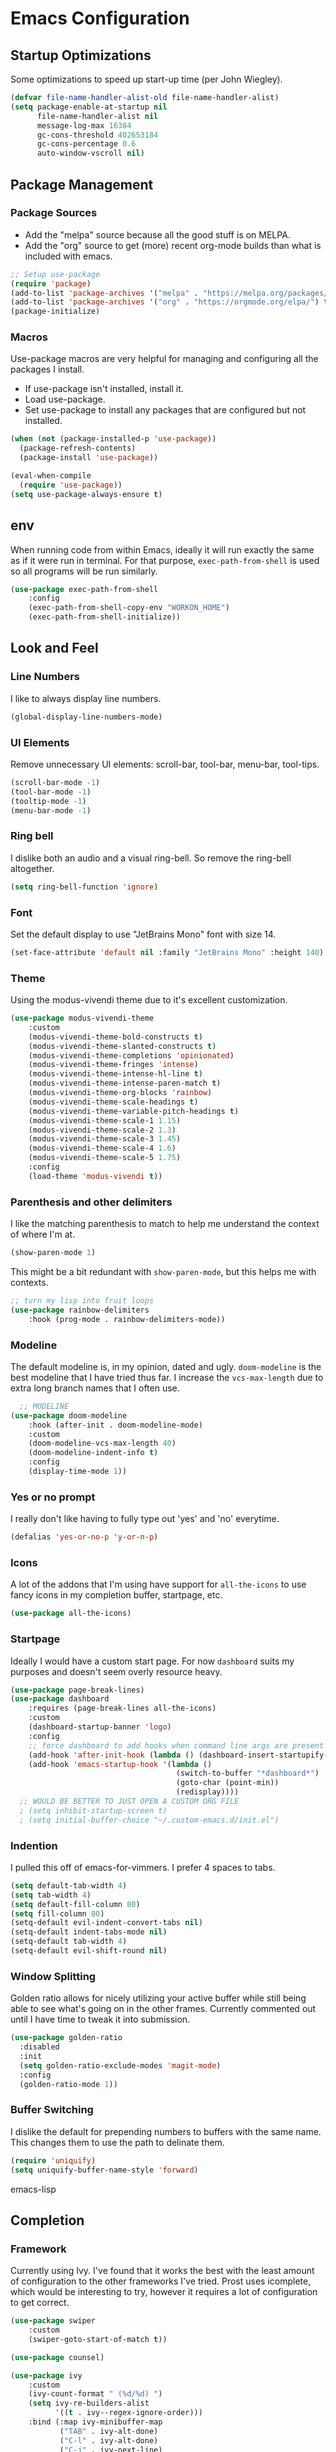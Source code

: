 #+AUTHOR: Drew Bruce
#+EMAIL: drew@drewbruce.com
#+PROPERTY: header-args :tangle yes

* Emacs Configuration
** Startup Optimizations
Some optimizations to speed up start-up time (per John Wiegley).
#+BEGIN_SRC emacs-lisp
(defvar file-name-handler-alist-old file-name-handler-alist)
(setq package-enable-at-startup nil
      file-name-handler-alist nil
      message-log-max 16384
      gc-cons-threshold 402653184
      gc-cons-percentage 0.6
      auto-window-vscroll nil)
#+END_SRC
** Package Management
*** Package Sources
+ Add the "melpa" source because all the good stuff is on MELPA.
+ Add the "org" source to get (more) recent org-mode builds than what is included with emacs.
#+BEGIN_SRC emacs-lisp
;; Setup use-package
(require 'package)
(add-to-list 'package-archives '("melpa" . "https://melpa.org/packages/") t)
(add-to-list 'package-archives '("org" . "https://orgmode.org/elpa/") t)
(package-initialize)
#+END_SRC
*** Macros
Use-package macros are very helpful for managing and configuring all the packages I install.
+ If use-package isn't installed, install it.
+ Load use-package.
+ Set use-package to install any packages that are configured but not installed.
#+BEGIN_SRC emacs-lisp
(when (not (package-installed-p 'use-package))
  (package-refresh-contents)
  (package-install 'use-package))

(eval-when-compile
  (require 'use-package))
(setq use-package-always-ensure t)
#+END_SRC
** env
When running code from within Emacs, ideally it will run exactly the same as if it were run in terminal.
For that purpose, ~exec-path-from-shell~ is used so all programs will be run similarly.
#+BEGIN_SRC emacs-lisp
(use-package exec-path-from-shell
    :config
    (exec-path-from-shell-copy-env "WORKON_HOME")
    (exec-path-from-shell-initialize))
#+END_SRC
** Look and Feel
*** Line Numbers
I like to always display line numbers.
#+BEGIN_SRC emacs-lisp
(global-display-line-numbers-mode)
#+END_SRC
*** UI Elements
Remove unnecessary UI elements: scroll-bar, tool-bar, menu-bar, tool-tips.
#+BEGIN_SRC emacs-lisp
(scroll-bar-mode -1)
(tool-bar-mode -1)
(tooltip-mode -1)
(menu-bar-mode -1)
#+END_SRC
*** Ring bell
I dislike both an audio and a visual ring-bell. So remove the ring-bell altogether.
#+BEGIN_SRC emacs-lisp
(setq ring-bell-function 'ignore)
#+END_SRC
*** Font
Set the default display to use "JetBrains Mono" font with size 14.
#+BEGIN_SRC emacs-lisp
(set-face-attribute 'default nil :family "JetBrains Mono" :height 140)
#+END_SRC
*** Theme
Using the modus-vivendi theme due to it's excellent customization.
#+BEGIN_SRC emacs-lisp
(use-package modus-vivendi-theme
    :custom
    (modus-vivendi-theme-bold-constructs t)
    (modus-vivendi-theme-slanted-constructs t)
    (modus-vivendi-theme-completions 'opinionated)
    (modus-vivendi-theme-fringes 'intense)
    (modus-vivendi-theme-intense-hl-line t)
    (modus-vivendi-theme-intense-paren-match t)
    (modus-vivendi-theme-org-blocks 'rainbow)
    (modus-vivendi-theme-scale-headings t)
    (modus-vivendi-theme-variable-pitch-headings t)
    (modus-vivendi-theme-scale-1 1.15)
    (modus-vivendi-theme-scale-2 1.3)
    (modus-vivendi-theme-scale-3 1.45)
    (modus-vivendi-theme-scale-4 1.6)
    (modus-vivendi-theme-scale-5 1.75)
    :config
    (load-theme 'modus-vivendi t))
#+END_SRC
*** Parenthesis and other delimiters
I like the matching parenthesis to match to help me understand the context of where I'm at.
#+BEGIN_SRC emacs-lisp
(show-paren-mode 1)
#+END_SRC
This might be a bit redundant with ~show-paren-mode~, but this helps me with contexts.
#+BEGIN_SRC emacs-lisp
;; turn my lisp into fruit loops
(use-package rainbow-delimiters
    :hook (prog-mode . rainbow-delimiters-mode))
#+END_SRC
*** Modeline
The default modeline is, in my opinion, dated and ugly. ~doom-modeline~
is the best modeline that I have tried thus far. I increase the ~vcs-max-length~
due to extra long branch names that I often use.
#+BEGIN_SRC emacs-lisp
  ;; MODELINE
(use-package doom-modeline
    :hook (after-init . doom-modeline-mode)
    :custom
    (doom-modeline-vcs-max-length 40)
    (doom-modeline-indent-info t)
    :config
    (display-time-mode 1))
#+END_SRC
*** Yes or no prompt
I really don't like having to fully type out 'yes' and 'no' everytime.
#+BEGIN_SRC emacs-lisp
(defalias 'yes-or-no-p 'y-or-n-p)
#+END_SRC
*** Icons
A lot of the addons that I'm using have support for ~all-the-icons~ to use fancy
icons in my completion buffer, startpage, etc.
#+BEGIN_SRC emacs-lisp
(use-package all-the-icons)
#+END_SRC
*** Startpage
Ideally I would have a custom start page. For now ~dashboard~ suits my purposes
and doesn't seem overly resource heavy.
#+BEGIN_SRC emacs-lisp
(use-package page-break-lines)
(use-package dashboard
    :requires (page-break-lines all-the-icons)
    :custom
    (dashboard-startup-banner 'logo)
    :config
    ;; force dashboard to add hooks when command line args are present (making compatible with chemacs)
    (add-hook 'after-init-hook (lambda () (dashboard-insert-startupify-lists)))
    (add-hook 'emacs-startup-hook '(lambda ()
                                     (switch-to-buffer "*dashboard*")
                                     (goto-char (point-min))
                                     (redisplay))))
  ;; WOULD BE BETTER TO JUST OPEN A CUSTOM ORG FILE
  ; (setq inhibit-startup-screen t)
  ; (setq initial-buffer-choice "~/.custom-emacs.d/init.el")
#+END_SRC
*** Indention
I pulled this off of emacs-for-vimmers. I prefer 4 spaces to tabs.
#+BEGIN_SRC emacs-lisp
(setq default-tab-width 4)
(setq tab-width 4)
(setq default-fill-column 80)
(setq fill-column 80)
(setq-default evil-indent-convert-tabs nil)
(setq-default indent-tabs-mode nil)
(setq-default tab-width 4)
(setq-default evil-shift-round nil)
#+END_SRC
*** Window Splitting
Golden ratio allows for nicely utilizing your active buffer while still being able to see what's going on in the other frames.
Currently commented out until I have time to tweak it into submission.
#+BEGIN_SRC emacs-lisp
  (use-package golden-ratio
    :disabled
    :init
    (setq golden-ratio-exclude-modes 'magit-mode)
    :config
    (golden-ratio-mode 1))
#+END_SRC
*** Buffer Switching
I dislike the default for prepending numbers to buffers with the same name.
This changes them to use the path to delinate them.
#+BEGIN_SRC emacs-lisp
(require 'uniquify)
(setq uniquify-buffer-name-style 'forward)
#+END_SRC emacs-lisp
** Completion
*** Framework
Currently using Ivy. I've found that it works the best with the least amount of configuration to the other frameworks I've tried.
Prost uses icomplete, which would be interesting to try, however it requires a lot of configuration to get correct.
#+BEGIN_SRC emacs-lisp
(use-package swiper
    :custom
    (swiper-goto-start-of-match t))

(use-package counsel)

(use-package ivy
    :custom
    (ivy-count-format " (%d/%d) ")
    (setq ivy-re-builders-alist
          '((t . ivy--regex-ignore-order)))
    :bind (:map ivy-minibuffer-map
           ("TAB" . ivy-alt-done)
           ("C-l" . ivy-alt-done)
           ("C-j" . ivy-next-line)
           ("C-k" . ivy-previous-line)
           ("C-o" . ivy-dispatching-done)
           :map ivy-switch-buffer-map
           ("C-k" . ivy-previous-line)
           ("C-j" . ivy-next-line)
           ("C-d" . ivy-switch-buffer-kill)
           :map ivy-reverse-i-search-map
           ("C-k" . ivy-previous-line)
           ("C-j" . ivy-next-line)
           ("C-d" . ivy-reverse-i-search-kill))
    :config
    (ivy-mode 1))

(use-package ivy-rich
    :requires ivy
    :init
    (setcdr (assq t ivy-format-functions-alist) #'ivy-format-function-line)
    :config
    (ivy-rich-mode 1))

(use-package all-the-icons-ivy-rich
    :requires (ivy-rich all-the-icons)
    :config
    (all-the-icons-ivy-rich-mode 1))
#+END_SRC
*** Which-key
I love having the suggestions, so if I ever forget my binds I can just look.
#+BEGIN_SRC emacs-lisp
(use-package which-key
    :custom
    (which-key-frame-max-height 20)
    (which-key-sort-order 'which-key-description-order)
    :config
    (which-key-mode))
#+END_SRC
*** Spelling
Flyspell just works and works well.
#+BEGIN_SRC emacs-lisp
(use-package flyspell
  :hook (org-mode . flyspell-mode))

(use-package flyspell-correct
  :after flyspell
  :bind (:map flyspell-mode-map ("C-;" . flyspell-correct-wrapper)))

(use-package flyspell-correct-ivy
  :after flyspell-correct)
#+END_SRC
** Help menus
Improved help menus with ~helpful~.
#+BEGIN_SRC emacs-lisp
(use-package helpful
    :custom
    (counsel-describe-function-function #'helpful-callable)
    (counsel-describe-variable-function #'helpful-variable))
#+END_SRC
** Scratch
Prefer a scratch message that reminds me of the keybinds I always forget.
#+BEGIN_SRC emacs-lisp
(setq initial-scratch-message ";;C-j evaluate\n;;C-x C-e evalutate-last-sexp;;C-x C-f to save buffer\n\n")
#+END_SRC
** Development
*** Completion
Company is the default. Everything supports it and it works well.
#+BEGIN_SRC emacs-lisp
  ;; SECTION -- DEV
(use-package company
    :config
    (global-company-mode))
#+END_SRC
*** Checkers
Flycheck to show syntax issues
#+BEGIN_SRC emacs-lisp
(use-package flycheck
    :init (global-flycheck-mode))
#+END_SRC
*** Source Control
Magit is the default for git. One of the main reasons to use Emacs.
#+BEGIN_SRC emacs-lisp
(use-package magit
    :custom
    (magit-display-buffer-function #'magit-display-buffer-fullframe-status-v1)
    (magit-save-repository-buffers t)
    :config
    (add-hook 'with-editor-mode-hook 'evil-insert-state))
#+END_SRC
*** Projects
Projectile is great for doing project related activities.
#+BEGIN_SRC emacs-lisp
(use-package projectile
    :custom
    (projectile-completion-system 'ivy)
    :config
    (projectile-mode +1))
#+END_SRC
*** prog-mode
#+BEGIN_SRC emacs-lisp
  (add-hook 'prog-mode-hook 'eldoc-mode)
  (add-hook 'prog-mode-hook 'which-function-mode)
#+END_SRC
*** Python
#+BEGIN_SRC emacs-lisp
  (use-package anaconda-mode
    :config
    (add-hook 'python-mode-hook 'anaconda-mode))

  (use-package company-anaconda
    :after (company anaconda-mode)
    :config
    (add-to-list 'company-backends 'company-anaconda))
#+END_SRC
*** Haskell
#+BEGIN_SRC emacs-lisp
  (use-package haskell-mode
    :defer
    :config
    (haskell-indentation-mode +1)
    (interactive-haskell-mode +1))

  (use-package flycheck-haskell
      :init (add-hook 'haskell-mode-hook #'flycheck-haskell-setup))
#+END_SRC
** Keybinds
*** Evil
**** : commands
I prefer to have :q commands just close the window and not Emacs. Only ~:quit~ should exit Emacs.
#+BEGIN_SRC emacs-lisp
    (defun my/evil-save-and-close()
        "Helper function to map to :wq."
        (interactive)
        (save-buffer)
        (my/evil-close))

    (defun my/evil-close()
      "Helper function to kill buffer and close window if there's more than one"
      (interactive)
      (kill-buffer)
      (if (> (count-windows) 1)
          (evil-window-delete)))

    (use-package evil
        :load-path "~/.emacs.d/lisp"
        :config
        (require 'keybinds)
        (evil-ex-define-cmd "q" 'my/evil-close)
        (evil-ex-define-cmd "wq" 'my/evil-save-and-close)
        (evil-ex-define-cmd "quit" 'evil-save-and-quit)
        (evil-mode 1))
#+END_SRC
**** imap <Esc>
Allow 'jk' to substitute for escape in normal mode if pressed quickly enough.
#+BEGIN_SRC emacs-lisp
  (use-package evil-escape
      :requires evil
      :custom
      (evil-escape-excluded-states '(normal multiedit emacs motion))
      (evil-escape-key-sequence "jk")
      :config
      (evil-escape-mode))
#+END_SRC
**** Magit
Add evil keybinds for magit.
#+BEGIN_SRC emacs-lisp
  (use-package evil-magit
      :requires (magit evil))
#+END_SRC
